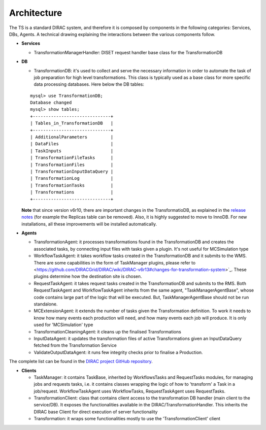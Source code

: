 .. _dev_ts_architecture:

Architecture
============

The TS is a standard DIRAC system, and therefore it is composed by components in the following categories: Services, DBs, Agents.
A technical drawing explaining the interactions between the various components follow.

.. image:: ../../../_static/Systems/TS/TS-technical.png
   :alt: Transformation System schema.
   :align: center

* **Services**

  * TransformationManagerHandler:
    DISET request handler base class for the TransformationDB

* **DB**

  * TransformationDB:
    it's used to collect and serve the necessary information in order to automate the task of job preparation for high level transformations.
    This class is typically used as a base class for more specific data processing databases. Here below the DB tables:

  ::

      mysql> use TransformationDB;
      Database changed
      mysql> show tables;
      +------------------------------+
      | Tables_in_TransformationDB   |
      +------------------------------+
      | AdditionalParameters         |
      | DataFiles                    |
      | TaskInputs                   |
      | TransformationFileTasks      |
      | TransformationFiles          |
      | TransformationInputDataQuery |
      | TransformationLog            |
      | TransformationTasks          |
      | Transformations              |
      +------------------------------+


  **Note** that since version v6r10, there are important changes in the TransformatioDB, as explained in the `release notes <https://github.com/DIRACGrid/DIRAC/wiki/DIRAC-v6r10#transformationdb>`_ (for example the Replicas table can be removed). Also, it is highly suggested to move to InnoDB. For new installations, all these improvements will be installed automatically.

* **Agents**

  * TransformationAgent: it processes transformations found in the TransformationDB and creates the associated tasks,
    by connecting input files with tasks given a plugin. It's not useful for MCSimulation type

  * WorkflowTaskAgent: it takes workflow tasks created in the TransformationDB and it submits to the WMS.
    There are some capabilities in the form of TaskManager plugins,
    please refer to <https://github.com/DIRACGrid/DIRAC/wiki/DIRAC-v6r13#changes-for-transformation-system>`_. 
    These plugins determine how the destination site is chosen.

  * RequestTaskAgent: it takes request tasks created in the TransformationDB and submits to the RMS.
    Both RequestTaskAgent and WorkflowTaskAgent inherits from the same agent, "TaskManagerAgentBase", whose code contains large part of the logic that will be executed. But, TaskManagerAgentBase should not be run standalone.

  * MCExtensionAgent: it extends the number of tasks given the Transformation definition. To work it needs to know how many events each production will need, and how many events each job will produce. It is only used for 'MCSimulation' type

  * TransformationCleaningAgent: it cleans up the finalised Transformations

  * InputDataAgent: it updates the transformation files of active Transformations given an InputDataQuery fetched from the Transformation Service

  * ValidateOutputDataAgent: it runs few integrity checks prior to finalise a Production.

The complete list can be found in the `DIRAC project GitHub repository <https://github.com/DIRACGrid/DIRAC/tree/integration/TransformationSystem/Agent>`_.

* **Clients**

  * TaskManager: it contains TaskBase, inherited by WorkflowsTasks and RequestTasks modules, for managing jobs and requests tasks, i.e. it contains classes wrapping the logic of how to 'transform' a Task in a job/request. WorkflowTaskAgent uses WorkflowTasks, RequestTaskAgent uses RequestTasks.

  * TransformationClient: class that contains client access to the transformation DB handler (main client to the service/DB). It exposes the functionalities available in the DIRAC/TransformationHandler. This inherits the DIRAC base Client for direct execution of server functionality

  * Transformation: it wraps some functionalities mostly to use the 'TransformationClient' client


